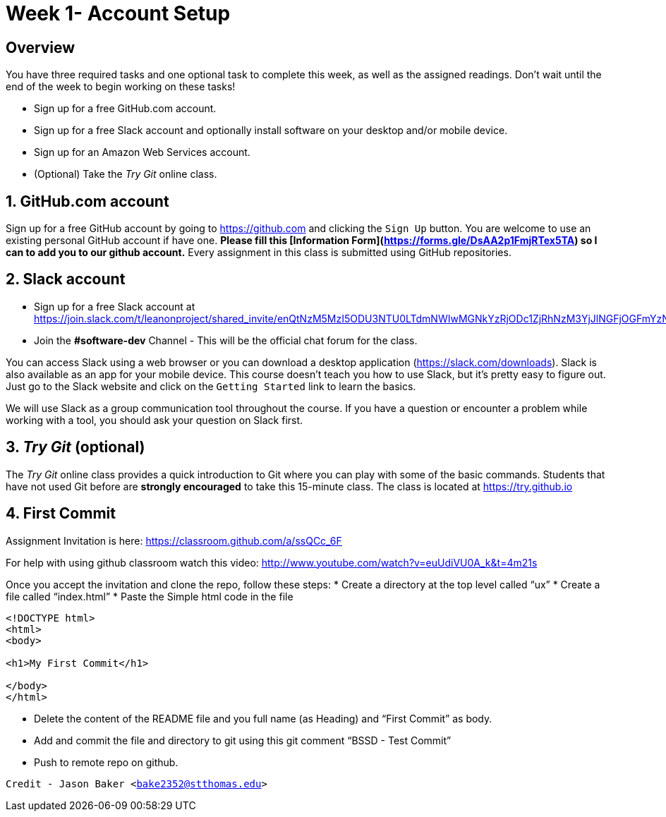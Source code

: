 :blank: pass:[ +]

= Week 1- Account Setup

:sectnums!:

== Overview

You have three required tasks and one optional task to complete this week,
as well as the assigned readings. Don't wait until the end of the week to
begin working on these tasks!

* Sign up for a free GitHub.com account.
* Sign up for a free Slack account and optionally install software on your desktop and/or
mobile device.
* Sign up for an Amazon Web Services account.
* (Optional) Take the _Try Git_ online class.

:sectnums:
==  GitHub.com account

Sign up for a free GitHub account by going to https://github.com and clicking
the `Sign Up` button. You are welcome to use an existing personal GitHub account if have one. *Please fill this [Information Form](https://forms.gle/DsAA2p1FmjRTex5TA) so I can to add you to our github account.* Every assignment in this class is submitted using GitHub repositories.

== Slack account
* Sign up for a free Slack account at https://join.slack.com/t/leanonproject/shared_invite/enQtNzM5MzI5ODU3NTU0LTdmNWIwMGNkYzRjODc1ZjRhNzM3YjJlNGFjOGFmYzNkM2QzNDRiMDFkNzZkMzNlMDU1NTNlZDNiYTJjYzc4M2Y
* Join the *#software-dev* Channel - This will be the official chat forum for the class.

You can access Slack using a web browser or you can download a desktop application
(https://slack.com/downloads). Slack is also available as an app for your mobile
device. This course doesn't teach you how to use Slack, but it's pretty easy
to figure out. Just go to the Slack website and click on the `Getting Started` link
to learn the basics.

We will use Slack as a group communication tool throughout the course. If you have a
question or encounter a problem while working with a tool, you should ask your
question on Slack first. 


== _Try Git_ (optional)

The _Try Git_ online class provides a quick introduction to Git where you can
play with some of the basic commands. Students that have not used Git before
are *strongly encouraged* to take this 15-minute class. The class is located at
https://try.github.io


== First Commit
Assignment Invitation is here:
https://classroom.github.com/a/ssQCc_6F

For help with using github classroom watch this video:
http://www.youtube.com/watch?v=euUdiVU0A_k&t=4m21s

Once you accept the invitation and clone the repo, follow these steps:
* Create a directory at the top level called “ux”
* Create a file called “index.html”
* Paste the Simple html code in the file
```
<!DOCTYPE html>
<html>
<body>

<h1>My First Commit</h1>

</body>
</html>
```

* Delete the content of the README file and you full name (as Heading) and “First Commit” as body.
* Add and commit the file and directory to git using this git comment
“BSSD - Test Commit”
* Push to remote repo on github.




`Credit - Jason Baker <bake2352@stthomas.edu>`


